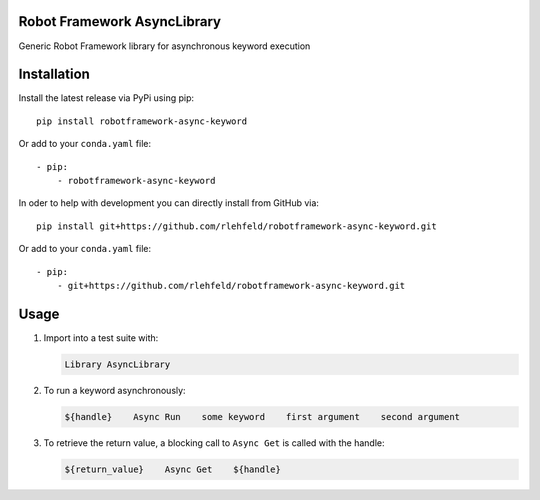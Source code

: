 Robot Framework AsyncLibrary
============================
Generic Robot Framework library for asynchronous keyword execution

Installation
============
Install the latest release via PyPi using pip:

::

    pip install robotframework-async-keyword

Or add to your ``conda.yaml`` file:

::

    - pip:
        - robotframework-async-keyword


In oder to help with development you can directly install from GitHub via:

::

    pip install git+https://github.com/rlehfeld/robotframework-async-keyword.git

Or add to your ``conda.yaml`` file:

::

    - pip:
        - git+https://github.com/rlehfeld/robotframework-async-keyword.git


Usage
=====

#) Import into a test suite with:

   .. code:: robotframework

      Library AsyncLibrary

#) To run a keyword asynchronously:

   .. code:: robotframework

      ${handle}    Async Run    some keyword    first argument    second argument

#) To retrieve the return value, a blocking call to ``Async Get`` is called with the handle:

   .. code:: robotframework

      ${return_value}    Async Get    ${handle}
